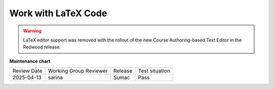 .. _Work with Latex Code:

Work with LaTeX Code
#############################################

.. tags:: educator, how-to

.. warning:: LaTeX editor support was removed with the rollout of the new Course Authoring-based Text Editor in the Redwood release.

.. seealso:: 

 :ref:`About Text Components` (concept)

 :ref:`Work with the Text Editor` (how-to)

 :ref:`Work with HTML code` (how-to)

 :ref:`Manage the Full Screen Image Tool` (how-to)



**Maintenance chart**

+--------------+-------------------------------+----------------+--------------------------------+
| Review Date  | Working Group Reviewer        |   Release      |Test situation                  |
+--------------+-------------------------------+----------------+--------------------------------+
| 2025-04-13   |  sarina                       |   Sumac        |  Pass                          |
+--------------+-------------------------------+----------------+--------------------------------+
